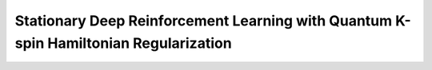 ====================
Stationary Deep Reinforcement Learning with Quantum K-spin Hamiltonian Regularization
==================== 
